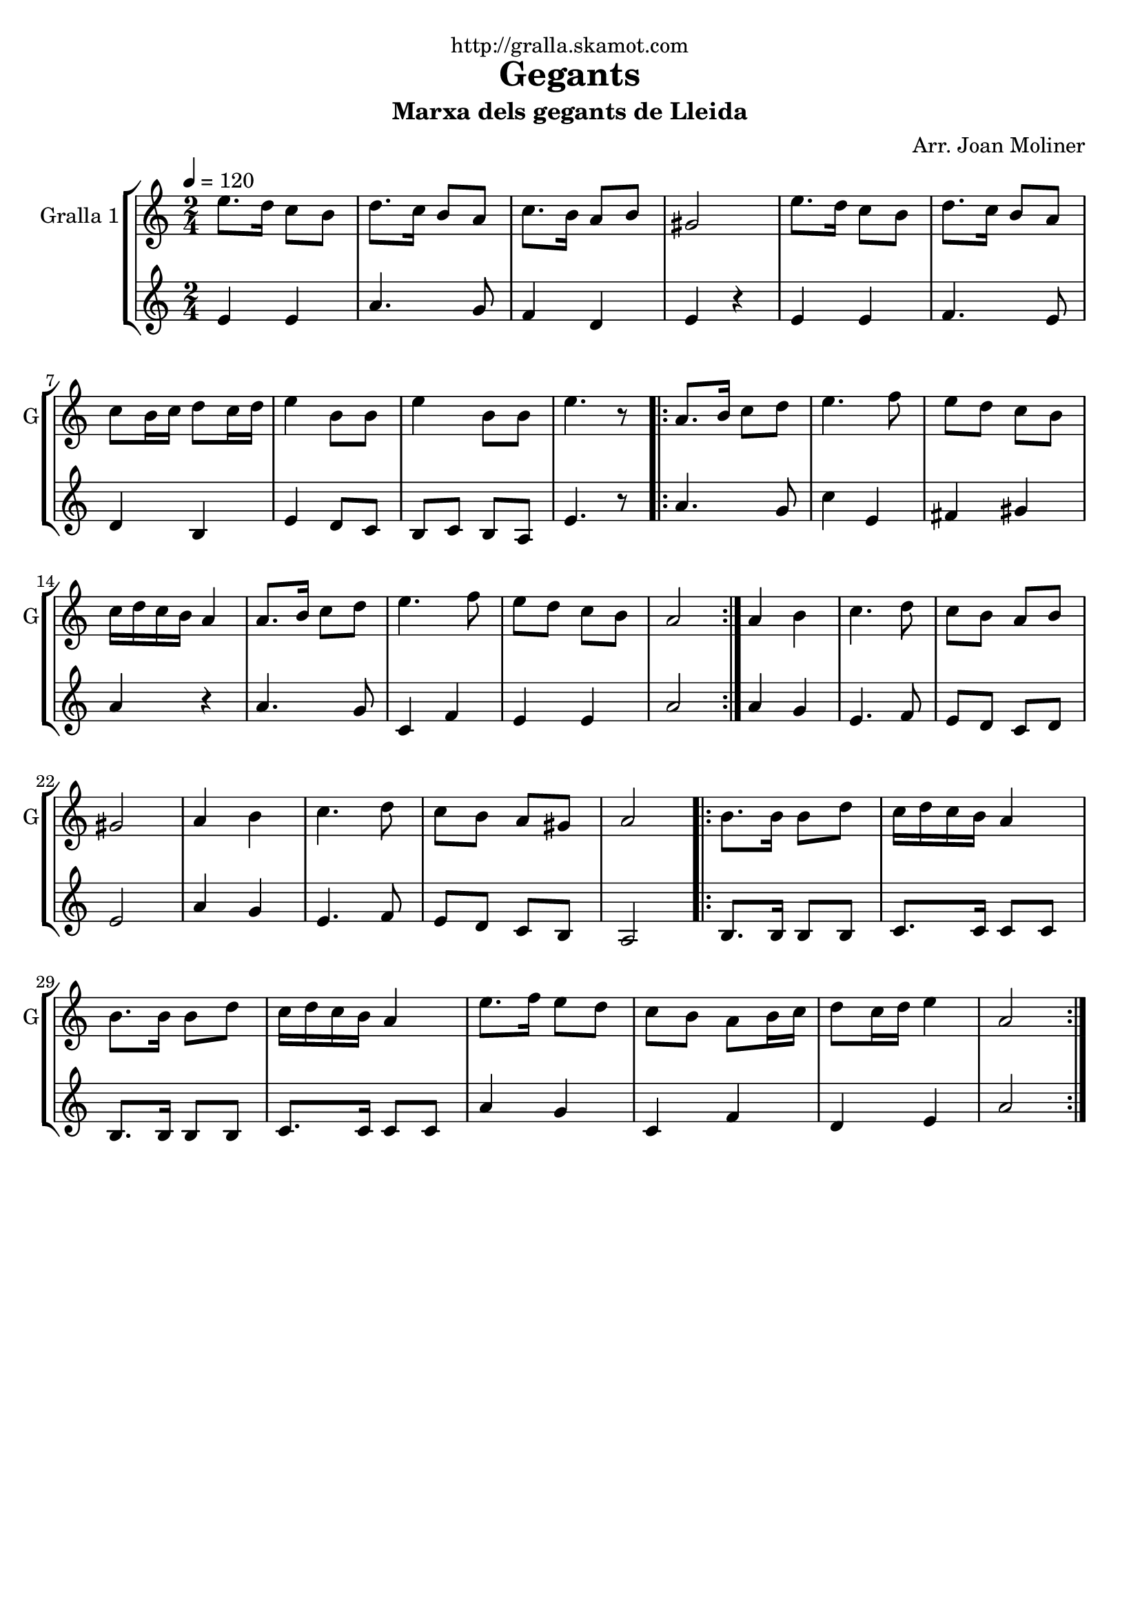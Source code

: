 \version "2.16.2"

\header {
  dedication="http://gralla.skamot.com"
  title="Gegants"
  subtitle="Marxa dels gegants de Lleida"
  subsubtitle=""
  poet=""
  meter=""
  piece=""
  composer="Arr. Joan Moliner"
  arranger=""
  opus=""
  instrument=""
  copyright=""
  tagline=""
}

liniaroAa =
\relative e''
{
  \tempo 4=120
  \clef treble
  \key c \major
  \time 2/4
  e8. d16 c8 b  |
  d8. c16 b8 a  |
  c8. b16 a8 b  |
  gis2  |
  %05
  e'8. d16 c8 b  |
  d8. c16 b8 a  |
  c8 b16 c d8 c16 d  |
  e4 b8 b  |
  e4 b8 b  |
  %10
  e4. r8  |
  \repeat volta 2 { a,8. b16 c8 d  |
  e4. f8  |
  e8 d c b  |
  c16 d c b a4  |
  %15
  a8. b16 c8 d  |
  e4. f8  |
  e8 d c b  |
  a2  | }
  a4 b  |
  %20
  c4. d8  |
  c8 b a b  |
  gis2  |
  a4 b  |
  c4. d8  |
  %25
  c8 b a gis  |
  a2  |
  \repeat volta 2 { b8. b16 b8 d  |
  c16 d c b a4  |
  b8. b16 b8 d  |
  %30
  c16 d c b a4  |
  e'8. f16 e8 d  |
  c8 b a b16 c  |
  d8 c16 d e4  |
  a,2  | }
}

liniaroAb =
\relative e'
{
  \tempo 4=120
  \clef treble
  \key c \major
  \time 2/4
  e4 e  |
  a4. g8  |
  f4 d  |
  e4 r4  | % kompletite
  %05
  e4 e  |
  f4. e8  |
  d4 b  |
  e4 d8 c  |
  b8 c b a  |
  %10
  e'4. r8  |
  \repeat volta 2 { a4. g8  |
  c4 e,  |
  fis4 gis  |
  a4 r  |
  %15
  a4. g8  |
  c,4 f  |
  e4 e  |
  a2  | }
  a4 g  |
  %20
  e4. f8  |
  e8 d c d  |
  e2  |
  a4 g  |
  e4. f8  |
  %25
  e8 d c b  |
  a2  |
  \repeat volta 2 { b8. b16 b8 b  |
  c8. c16 c8 c  |
  b8. b16 b8 b  |
  %30
  c8. c16 c8 c  |
  a'4 g  |
  c,4 f  |
  d4 e  |
  a2  | }
}

\bookpart {
  \score {
    \new StaffGroup {
      \override Score.RehearsalMark #'self-alignment-X = #LEFT
      <<
        \new Staff \with {instrumentName = #"Gralla 1" shortInstrumentName = #"G"} \liniaroAa
        \new Staff \with {instrumentName = #"" shortInstrumentName = #" "} \liniaroAb
      >>
    }
    \layout {}
  }
  \score { \unfoldRepeats
    \new StaffGroup {
      \override Score.RehearsalMark #'self-alignment-X = #LEFT
      <<
        \new Staff \with {instrumentName = #"Gralla 1" shortInstrumentName = #"G"} \liniaroAa
        \new Staff \with {instrumentName = #"" shortInstrumentName = #" "} \liniaroAb
      >>
    }
    \midi {
      \set Staff.midiInstrument = "oboe"
      \set DrumStaff.midiInstrument = "drums"
    }
  }
}

\bookpart {
  \header {instrument="Gralla 1"}
  \score {
    \new StaffGroup {
      \override Score.RehearsalMark #'self-alignment-X = #LEFT
      <<
        \new Staff \liniaroAa
      >>
    }
    \layout {}
  }
  \score { \unfoldRepeats
    \new StaffGroup {
      \override Score.RehearsalMark #'self-alignment-X = #LEFT
      <<
        \new Staff \liniaroAa
      >>
    }
    \midi {
      \set Staff.midiInstrument = "oboe"
      \set DrumStaff.midiInstrument = "drums"
    }
  }
}

\bookpart {
  \header {instrument=""}
  \score {
    \new StaffGroup {
      \override Score.RehearsalMark #'self-alignment-X = #LEFT
      <<
        \new Staff \liniaroAb
      >>
    }
    \layout {}
  }
  \score { \unfoldRepeats
    \new StaffGroup {
      \override Score.RehearsalMark #'self-alignment-X = #LEFT
      <<
        \new Staff \liniaroAb
      >>
    }
    \midi {
      \set Staff.midiInstrument = "oboe"
      \set DrumStaff.midiInstrument = "drums"
    }
  }
}

